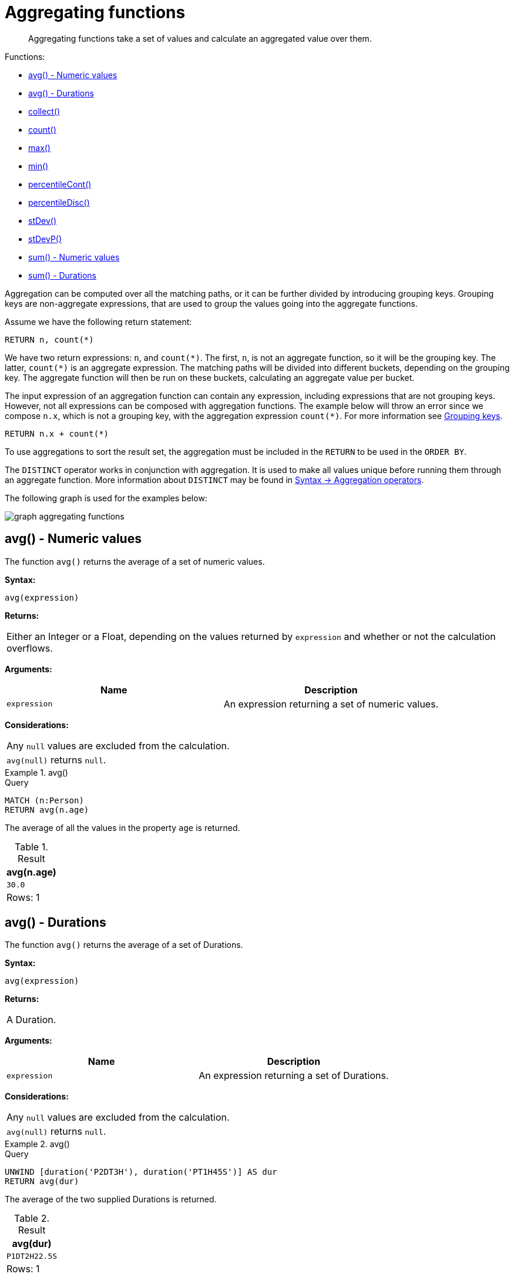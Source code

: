 :description: Aggregating functions take a set of values and calculate an aggregated value over them.

[[query-functions-aggregating]]
= Aggregating functions

[abstract]
--
Aggregating functions take a set of values and calculate an aggregated value over them.
--

Functions:

* xref::functions/aggregating.adoc#functions-avg[avg() - Numeric values]
* xref::functions/aggregating.adoc#functions-avg-duration[avg() - Durations]
* xref::functions/aggregating.adoc#functions-collect[collect()]
* xref::functions/aggregating.adoc#functions-count[count()]
* xref::functions/aggregating.adoc#functions-max[max()]
* xref::functions/aggregating.adoc#functions-min[min()]
* xref::functions/aggregating.adoc#functions-percentilecont[percentileCont()]
* xref::functions/aggregating.adoc#functions-percentiledisc[percentileDisc()]
* xref::functions/aggregating.adoc#functions-stdev[stDev()]
* xref::functions/aggregating.adoc#functions-stdevp[stDevP()]
* xref::functions/aggregating.adoc#functions-sum[sum() - Numeric values]
* xref::functions/aggregating.adoc#functions-sum-duration[sum() - Durations]

Aggregation can be computed over all the matching paths, or it can be further divided by introducing grouping keys.
Grouping keys are non-aggregate expressions, that are used to group the values going into the aggregate functions.

Assume we have the following return statement:

[source, cypher, indent=0]
----
RETURN n, count(*)
----

We have two return expressions: `n`, and `+count(*)+`.
The first, `n`, is not an aggregate function, so it will be the grouping key.
The latter, `+count(*)+` is an aggregate expression.
The matching paths will be divided into different buckets, depending on the grouping key.
The aggregate function will then be run on these buckets, calculating an aggregate value per bucket.

The input expression of an aggregation function can contain any expression, including expressions that are not grouping keys.
However, not all expressions can be composed with aggregation functions.
The example below will throw an error since we compose `n.x`, which is not a grouping key, with the aggregation expression `+count(*)+`.
For more information see xref:functions/aggregating.adoc#grouping-keys[Grouping keys].

[source, cypher]
----
RETURN n.x + count(*)
----

To use aggregations to sort the result set, the aggregation must be included in the `RETURN` to be used in the `ORDER BY`.

The `DISTINCT` operator works in conjunction with aggregation.
It is used to make all values unique before running them through an aggregate function.
More information about `DISTINCT` may be found in xref::syntax/operators.adoc#query-operators-aggregation[Syntax -> Aggregation operators].

The following graph is used for the examples below:

image:graph_aggregating_functions.svg[]

////
CREATE
  (a:Person {name: 'A', age: 13}),
  (b:Person {name: 'B', age: 33, eyes: 'blue'}),
  (c:Person {name: 'C', age: 44, eyes: 'blue'}),
  (d1:Person {name: 'D', eyes: 'brown'}),
  (d2:Person {name: 'D'}),
  (book:Book {name: 'Cypher'}),
  (a)-[:READS]->(book),
  (a)-[:KNOWS]->(d1),
  (a)-[:KNOWS]->(c),
  (a)-[:KNOWS]->(b),
  (c)-[:KNOWS]->(d2),
  (b)-[:KNOWS]->(d2)
////


[[functions-avg]]
== avg() - Numeric values

The function `avg()` returns the average of a set of numeric values.

*Syntax:*

[source, syntax, role="noheader"]
----
avg(expression)
----

*Returns:*

|===

| Either an Integer or a Float, depending on the values returned by `expression` and whether or not the calculation overflows.

|===

*Arguments:*

[options="header"]
|===
| Name | Description

| `expression`
| An expression returning a set of numeric values.

|===


*Considerations:*
|===

| Any `null` values are excluded from the calculation.
| `avg(null)` returns `null`.

|===


.+avg()+
======

.Query
[source, cypher, indent=0]
----
MATCH (n:Person)
RETURN avg(n.age)
----

The average of all the values in the property `age` is returned.

.Result
[role="queryresult",options="header,footer",cols="1*<m"]
|===

| +avg(n.age)+
| +30.0+
1+d|Rows: 1

|===

======


[[functions-avg-duration]]
== avg() - Durations

The function `avg()` returns the average of a set of Durations.

*Syntax:*

[source, syntax, role="noheader"]
----
avg(expression)
----

*Returns:*

|===

| A Duration.

|===


*Arguments:*

[options="header"]
|===
| Name | Description

| `expression`
| An expression returning a set of Durations.

|===


*Considerations:*

|===

| Any `null` values are excluded from the calculation.
| `avg(null)` returns `null`.

|===


.+avg()+
======

.Query
[source, cypher, indent=0]
----
UNWIND [duration('P2DT3H'), duration('PT1H45S')] AS dur
RETURN avg(dur)
----

The average of the two supplied Durations is returned.

.Result
[role="queryresult",options="header,footer",cols="1*<m"]
|===

| +avg(dur)+
| +P1DT2H22.5S+
1+d|Rows: 1

|===

======


[[functions-collect]]
== collect()

The function `collect()` returns a single aggregated list containing the values returned by an expression.

*Syntax:*

[source, syntax, role="noheader"]
----
collect(expression)
----

*Returns:*

|===

| A list containing heterogeneous elements; the types of the elements are determined by the values returned by `expression`.

|===


*Arguments:*

[options="header"]
|===
| Name | Description

| `expression`
| An expression returning a set of values.

|===


*Considerations:*

|===

| Any `null` values are ignored and will not be added to the list.
| `collect(null)` returns an empty list.

|===


.+collect()+
======

.Query
[source, cypher, indent=0]
----
MATCH (n:Person)
RETURN collect(n.age)
----

All the values are collected and returned in a single list.

.Result
[role="queryresult",options="header,footer",cols="1*<m"]
|===

| +collect(n.age)+
| +[13,33,44]+
1+d|Rows: 1

|===

======


[[functions-count]]
== count()

The function `count()` returns the number of values or rows, and appears in two variants:

`count(*)`:: returns the number of matching rows.
`count(expr)`:: returns the number of non-`null` values returned by an expression.

*Syntax:*

[source, syntax, role="noheader"]
----
count(expression)
----

*Returns:*

|===

| An Integer.

|===

*Arguments:*

[options="header"]
|===
| Name | Description

| `expression`
| An expression.

|===

*Considerations:*

|===

| `count(*)` includes rows returning `null`.
| `count(expr)` ignores `null` values.
| `count(null)` returns `0`.

|===


=== Using `count(*)` to return the number of nodes

The function `count(*)` can be used to return the number of nodes; for example, the number of nodes connected to some node `n`.

.+count()+
======

.Query
[source, cypher, indent=0]
----
MATCH (n {name: 'A'})-->(x)
RETURN labels(n), n.age, count(*)
----

The labels and `age` property of the start node `n` and the number of nodes related to `n` are returned.

.Result
[role="queryresult",options="header,footer",cols="3*<m"]
|===

| +labels(n)+ | +n.age+ | +count(*)+
| +["Person"]+ | +13+ | +4+
3+d|Rows: 1

|===

======


=== Using `count(*)` to group and count relationship types

The function `count(*)` can be used to group the type of matched relationships and return the number.

.+count()+
======

.Query
[source, cypher, indent=0]
----
MATCH (n {name: 'A'})-[r]->()
RETURN type(r), count(*)
----

The type of matched relationships are grouped and the group count are returned.

.Result
[role="queryresult",options="header,footer",cols="2*<m"]
|===

| +type(r)+ | +count(*)+
| +"KNOWS"+ | +3+
| +"READS"+ | +1+
2+d|Rows: 2

|===

======


=== Counting non-`null` values

Instead of simply returning the number of rows with `count(*)`, the function `count(expression)` can be used to return the number of non-`null` values returned by the expression.

.+count()+
======

.Query
[source, cypher, indent=0]
----
MATCH (n:Person)
RETURN count(n.age)
----

The number of nodes with the label `Person` and a property `age` is returned. (If you want the sum, use `sum(n.age)`)

.Result
[role="queryresult",options="header,footer",cols="1*<m"]
|===

| +count(n.age)+
| +3+
1+d|Rows: 1

|===

======


=== Counting with and without duplicates

In this example we are trying to find all our friends of friends, and count them:

`count(DISTINCT friend_of_friend)`:: Will only count a `friend_of_friend` once, as `DISTINCT` removes the duplicates.
`count(friend_of_friend)`:: Will consider the same `friend_of_friend` multiple times.

.+count()+
======

.Query
[source, cypher, indent=0]
----
MATCH (me:Person)-->(friend:Person)-->(friend_of_friend:Person)
WHERE me.name = 'A'
RETURN count(DISTINCT friend_of_friend), count(friend_of_friend)
----

Both `B` and `C` know `D` and thus `D` will get counted twice when not using `DISTINCT`.

.Result
[role="queryresult",options="header,footer",cols="2*<m"]
|===

| +count(DISTINCT friend_of_friend)+ | +count(friend_of_friend)+
| +1+ | +2+
2+d|Rows: 1

|===

======


[[functions-max]]
== max()

The function `max()` returns the maximum value in a set of values.

*Syntax:*

[source, syntax, role="noheader"]
----
max(expression)
----

*Returns:*

|===

| A xref::syntax/values.adoc#property-types[property type], or a list, depending on the values returned by `expression`.

|===

*Arguments:*

[options="header"]
|===
| Name | Description

| `expression`
| An expression returning a set containing any combination of xref::syntax/values.adoc#property-types[property types] and lists thereof.

|===

*Considerations:*

|===

| Any `null` values are excluded from the calculation.
| In a mixed set, any numeric value is always considered to be higher than any string value, and any string value is always considered to be higher than any list.
| Lists are compared in dictionary order, i.e. list elements are compared pairwise in ascending order from the start of the list to the end.
| `max(null)` returns `null`.

|===


.+max()+
======

.Query
[source, cypher, indent=0]
----
UNWIND [1, 'a', null, 0.2, 'b', '1', '99'] AS val
RETURN max(val)
----

The highest of all the values in the mixed set -- in this case, the numeric value `1` -- is returned.

[NOTE]
====
The value `'99'` (a string), is considered to be a lower value than `1` (an integer), because `'99'` is a string.
====

.Result
[role="queryresult",options="header,footer",cols="1*<m"]
|===
| +max(val)+
| +1+
1+d|Rows: 1
|===

======


.+max()+
======

.Query
[source, cypher, indent=0]
----
UNWIND [[1, 'a', 89], [1, 2]] AS val
RETURN max(val)
----

The highest of all the lists in the set -- in this case, the list `[1, 2]` -- is returned, as the number `2` is considered to be a higher value than the string `'a'`, even though the list `[1, 'a', 89]` contains more elements.

.Result
[role="queryresult",options="header,footer",cols="1*<m"]
|===

| +max(val)+
| +[1,2]+
1+d|Rows: 1

|===

======


.+max()+
======

.Query
[source, cypher, indent=0]
----
MATCH (n:Person)
RETURN max(n.age)
----

The highest of all the values in the property `age` is returned.

.Result
[role="queryresult",options="header,footer",cols="1*<m"]
|===

| +max(n.age)+
| +44+
1+d|Rows: 1

|===

======


[[functions-min]]
== min()

The function `min()` returns the minimum value in a set of values.

*Syntax:*

[source, syntax, role="noheader"]
----
min(expression)
----

*Returns:*

|===

| A xref::syntax/values.adoc#property-types[property type], or a list, depending on the values returned by `expression`.

|===

*Arguments:*

[options="header"]
|===

| Name | Description

| `expression`
| An expression returning a set containing any combination of xref::syntax/values.adoc#property-types[property types] and lists thereof.

|===

*Considerations:*

|===

| Any `null` values are excluded from the calculation.
| In a mixed set, any string value is always considered to be lower than any numeric value, and any list is always considered to be lower than any string.
| Lists are compared in dictionary order, i.e. list elements are compared pairwise in ascending order from the start of the list to the end.
| `min(null)` returns `null`.

|===


.+min()+
======

.Query
[source, cypher, indent=0]
----
UNWIND [1, 'a', null, 0.2, 'b', '1', '99'] AS val
RETURN min(val)
----

The lowest of all the values in the mixed set -- in this case, the string value `"1"` -- is returned.
Note that the (numeric) value `0.2`, which may _appear_ at first glance to be the lowest value in the list, is considered to be a higher value than `"1"` as the latter is a string.

.Result
[role="queryresult",options="header,footer",cols="1*<m"]
|===
| +min(val)+
| +"1"+
1+d|Rows: 1
|===

======


.+min()+
======

.Query
[source, cypher, indent=0]
----
UNWIND ['d', [1, 2], ['a', 'c', 23]] AS val
RETURN min(val)
----

The lowest of all the values in the set -- in this case, the list `['a', 'c', 23]` -- is returned, as (i) the two lists are considered to be lower values than the string `"d"`, and (ii) the string `"a"` is considered to be a lower value than the numerical value `1`.

.Result
[role="queryresult",options="header,footer",cols="1*<m"]
|===

| +min(val)+
| +["a","c",23]+
1+d|Rows: 1

|===

======


.+min()+
======

.Query
[source, cypher, indent=0]
----
MATCH (n:Person)
RETURN min(n.age)
----

The lowest of all the values in the property `age` is returned.

.Result
[role="queryresult",options="header,footer",cols="1*<m"]
|===

| +min(n.age)+
| +13+
1+d|Rows: 1

|===

======


[[functions-percentilecont]]
== percentileCont()

The function `percentileCont()` returns the percentile of the given value over a group, with a percentile from `0.0` to `1.0`.
It uses a linear interpolation method, calculating a weighted average between two values if the desired percentile lies between them.
For nearest values using a rounding method, see `percentileDisc`.

*Syntax:*

[source, syntax, role="noheader"]
----
percentileCont(expression, percentile)
----

*Returns:*

|===

| A Float.

|===

*Arguments:*

[options="header"]
|===
| Name | Description

| `expression`
| A numeric expression.

| `percentile`
| A numeric value between `0.0` and `1.0`.

|===

*Considerations:*

|===

| Any `null` values are excluded from the calculation.
| `percentileCont(null, percentile)` returns `null`.

|===

.+percentileCont()+
======

.Query
[source, cypher, indent=0]
----
MATCH (n:Person)
RETURN percentileCont(n.age, 0.4)
----

The 40th percentile of the values in the property `age` is returned, calculated with a weighted average.

.Result
[role="queryresult",options="header,footer",cols="1*<m"]
|===

| +percentileCont(n.age, 0.4)+
| +29.0+
1+d|Rows: 1

|===

======


[[functions-percentiledisc]]
== percentileDisc()

The function `percentileDisc()` returns the percentile of the given value over a group, with a percentile from `0.0` to `1.0`.
It uses a rounding method and calculates the nearest value to the percentile.
For interpolated values, see `percentileCont`.

*Syntax:*

[source, syntax, role="noheader"]
----
percentileDisc(expression, percentile)
----

*Returns:*

|===

| Either an Integer or a Float, depending on the values returned by `expression` and whether or not the calculation overflows.

|===

*Arguments:*

[options="header"]
|===
| Name | Description

| `expression`
| A numeric expression.

| `percentile`
| A numeric value between `0.0` and `1.0`.

|===

*Considerations:*

|===

| Any `null` values are excluded from the calculation.
| `percentileDisc(null, percentile)` returns `null`.

|===


.+percentileDisc()+
======

.Query
[source, cypher, indent=0]
----
MATCH (n:Person)
RETURN percentileDisc(n.age, 0.5)
----

The 50th percentile of the values in the property `age` is returned.

.Result
[role="queryresult",options="header,footer",cols="1*<m"]
|===

| +percentileDisc(n.age, 0.5)+
| +33+
1+d|Rows: 1

|===

======


[[functions-stdev]]
== stDev()

The function `stDev()` returns the standard deviation for the given value over a group.
It uses a standard two-pass method, with `N - 1` as the denominator, and should be used when taking a sample of the population for an unbiased estimate.
When the standard variation of the entire population is being calculated, `stdDevP` should be used.

*Syntax:*

[source, syntax, role="noheader"]
----
stDev(expression)
----

*Returns:*

|===

| A Float.

|===

*Arguments:*

[options="header"]
|===
| Name | Description

| `expression`
| A numeric expression.

|===

*Considerations:*
|===

| Any `null` values are excluded from the calculation.
| `stDev(null)` returns `0`.

|===


.+stDev()+
======

.Query
[source, cypher, indent=0]
----
MATCH (n)
WHERE n.name IN ['A', 'B', 'C']
RETURN stDev(n.age)
----

The standard deviation of the values in the property `age` is returned.

.Result
[role="queryresult",options="header,footer",cols="1*<m"]
|===

| +stDev(n.age)+
| +15.716233645501712+
1+d|Rows: 1

|===

======


[[functions-stdevp]]
== stDevP()

The function `stDevP()` returns the standard deviation for the given value over a group.
It uses a standard two-pass method, with `N` as the denominator, and should be used when calculating the standard deviation for an entire population.
When the standard variation of only a sample of the population is being calculated, `stDev` should be used.

*Syntax:*

[source, syntax, role="noheader"]
----
stDevP(expression)
----

*Returns:*

|===

| A Float.

|===

*Arguments:*

[options="header"]
|===
| Name | Description

| `expression`
| A numeric expression.

|===

*Considerations:*

|===

| Any `null` values are excluded from the calculation.
| `stDevP(null)` returns `0`.

|===


.+stDevP()+
======

.Query
[source, cypher, indent=0]
----
MATCH (n)
WHERE n.name IN ['A', 'B', 'C']
RETURN stDevP(n.age)
----

The population standard deviation of the values in the property `age` is returned.

.Result
[role="queryresult",options="header,footer",cols="1*<m"]
|===

| +stDevP(n.age)+
| +12.832251036613439+
1+d|Rows: 1

|===

======


[[functions-sum]]
== sum() - Numeric values

The function `sum()` returns the sum of a set of numeric values.

*Syntax:*

[source, syntax, role="noheader"]
----
sum(expression)
----

*Returns:*

|===

| Either an Integer or a Float, depending on the values returned by `expression`.

|===

*Arguments:*

[options="header"]
|===
| Name | Description

| `expression`
| An expression returning a set of numeric values.

|===

*Considerations:*

|===

| Any `null` values are excluded from the calculation.
| `sum(null)` returns `0`.

|===


.+sum()+
======

.Query
[source, cypher, indent=0]
----
MATCH (n:Person)
RETURN sum(n.age)
----

The sum of all the values in the property `age` is returned.

.Result
[role="queryresult",options="header,footer",cols="1*<m"]
|===

| +sum(n.age)+
| +90+
1+d|Rows: 1

|===

======


[[functions-sum-duration]]
== sum() - Durations

The function `sum()` returns the sum of a set of durations.

*Syntax:*

[source, syntax, role="noheader"]
----
sum(expression)
----

*Returns:*

|===

| A Duration.

|===

*Arguments:*

[options="header"]
|===
| Name | Description

| `expression`
| An expression returning a set of Durations.

|===

*Considerations:*

|===

| Any `null` values are excluded from the calculation.

|===

.+sum()+
======

.Query
[source, cypher, indent=0]
----
UNWIND [duration('P2DT3H'), duration('PT1H45S')] AS dur
RETURN sum(dur)
----

The sum of the two supplied Durations is returned.

.Result
[role="queryresult",options="header,footer",cols="1*<m"]
|===

| +sum(dur)+
| +P2DT4H45S+
1+d|Rows: 1

|===

======


[[grouping-keys]]
== Grouping keys

Aggregation expressions are expressions which contain one or more aggregation functions.
A simple aggregation expression consists of a single aggregation function.
For instance, `SUM(x.a)` is an aggregation expression that only consists of the aggregation function `SUM( )` with `x.a` as its argument.
Aggregation expressions are also allowed to be more complex, where the result of one or more aggregation functions
are input arguments to other expressions.
For instance, `0.1 * (SUM(x.a) / COUNT(x.b))` is an aggregation expression that contains two aggregation functions,
`SUM( )` with `x.a` as its argument and `COUNT( )` with `x.b` as its argument.
Both are input arguments to the division expression.


For aggregation expressions to be correctly computable for the buckets formed by the grouping key(s), they have to fulfill some requirements.
Specifically, each sub expression in an aggregation expression has to be either:

* an aggregation function, e.g. `SUM(x.a)`,
* a constant, e.g. `0.1`,
* a parameter, e.g. `$param`,
* a grouping key, e.g. the `a` in `RETURN a, count(*)`
* a local variable, e.g. the `x` in  `count(*) + size([ x IN range(1, 10) | x ])`, or
* a subexpression, all whose operands are operands allowed in an aggregation expression.


[[grouping-key-examples]]
=== Examples of aggregation expressions.


.Simple aggregation without any grouping keys:
======

.Query
[source, cypher]
----
MATCH (p: Person) RETURN max(p.age)
----

.Result
[role="queryresult",options="header,footer",cols="1*<m"]
|===
| +max(p.age)+
| +44+
1+d|Rows: 1
|===

======


.Addition of an aggregation and a constant, without any grouping keys:
======

.Query
[source, cypher]
----
MATCH (p: Person) RETURN max(p.age) + 1
----

.Result
[role="queryresult",options="header,footer",cols="1*<m"]
|===
| +max(p.age) + 1+
| +45+
1+d|Rows: 1
|===

======


.Subtraction of a property access and an aggregation.
======

Note that `n` is a grouping key:

.Query
[source, cypher]
----
MATCH (n: Person{name:"A"})-[:KNOWS]-(f:Person) RETURN n, n.age - max(f.age)
----

.Result
[role="queryresult",options="header,footer",cols="2*<m"]
|===
| +n+ | +n.age - max(f.age)+
| +Node[0]{age:13,name:"A"}+ | +-31+
2+d|Rows: 1
|===

======


.Subtraction of a property access and an aggregation.
======

Note that `n.age` is a grouping key:

.Query
[source, cypher]
----
MATCH (n: Person{name:"A"})-[:KNOWS]-(f:Person) RETURN n.age, n.age - max(f.age)
----

.Result
[role="queryresult",options="header,footer",cols="2*<m"]
|===
| +n.age+ | +n.age - max(f.age)+
| +13+ | +-31+
2+d|Rows: 1
|===



Grouping keys themselves can be complex expressions.
For better query readability, Cypher only recognizes a sub-expression in aggregation expressions as a grouping key if the grouping key is either:

- A variable - e.g. the `n` in `RETURN n, n.age - max(f.age)`
- A property access - e.g. the `n.age` in `RETURN n.age, n.age - max(f.age)`
- A map access - e.g. the `n.age` in `WITH {age: 34, name:Chris} AS n RETURN n.age, n.age - max(n.age)`

If more complex grouping keys are needed as operands in aggregation expression, it is always possible to project them in advance with `WITH`.

Using the property `n.age` will throw an exception, since `n.age` is not a grouping key:


.Query
[source, cypher, role=noplay]
----
MATCH (n: Person{name:"A"})-[:KNOWS]-(f:Person) RETURN n.age - max(f.age)
----

`n.age + n.age` is not a valid grouping key, since the expression is not a variable, property access or map access. It can therefore not be used in the expression which contains the aggregation function:


.Query
[source, cypher, role=noplay]
----
MATCH (n: Person{name:"A"})-[:KNOWS]-(f:Person) RETURN n.age + n.age, n.age + n.age - max(f.age)
----

ifndef::nonhtmloutput[]
[subs="none"]
++++
<formalpara role="cypherconsole">
<title>Try this query live</title>
<para><database><![CDATA[
CREATE
  (a:Person {name: 'A', age: 13}),
  (b:Person {name: 'B', age: 33, eyes: 'blue'}),
  (c:Person {name: 'C', age: 44, eyes: 'blue'}),
  (d1:Person {name: 'D', eyes: 'brown'}),
  (d2:Person {name: 'D'}),
  (book:Book {name: 'Cypher'}),
  (a)-[:READS]->(book),
  (a)-[:KNOWS]->(d1),
  (a)-[:KNOWS]->(c),
  (a)-[:KNOWS]->(b),
  (c)-[:KNOWS]->(d2),
  (b)-[:KNOWS]->(d2)

]]></database><command><![CDATA[
MATCH (n: Person{name:"A"})-[:KNOWS]-(f:Person) RETURN n.age + n.age, n.age + n.age - max(f.age)
]]></command></para></formalpara>
++++
endif::nonhtmloutput[]

The above query could be rewritten to:


.Query
[source, cypher]
----
MATCH (n: Person{name:"A"})-[:KNOWS]-(f:Person) WITH n.age + n.age AS groupingKey, f RETURN groupingKey, groupingKey - max(f.age)
----

======